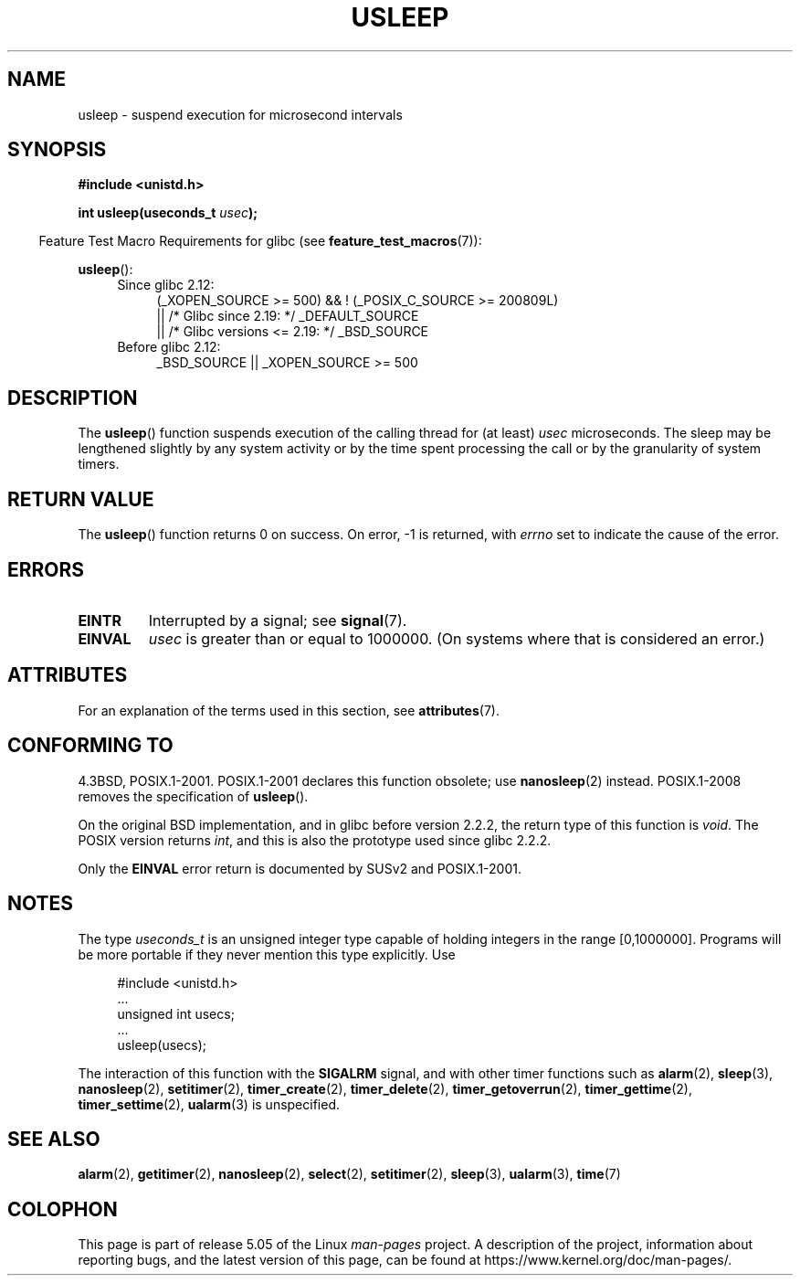 .\" Copyright 1993 David Metcalfe (david@prism.demon.co.uk)
.\"
.\" %%%LICENSE_START(VERBATIM)
.\" Permission is granted to make and distribute verbatim copies of this
.\" manual provided the copyright notice and this permission notice are
.\" preserved on all copies.
.\"
.\" Permission is granted to copy and distribute modified versions of this
.\" manual under the conditions for verbatim copying, provided that the
.\" entire resulting derived work is distributed under the terms of a
.\" permission notice identical to this one.
.\"
.\" Since the Linux kernel and libraries are constantly changing, this
.\" manual page may be incorrect or out-of-date.  The author(s) assume no
.\" responsibility for errors or omissions, or for damages resulting from
.\" the use of the information contained herein.  The author(s) may not
.\" have taken the same level of care in the production of this manual,
.\" which is licensed free of charge, as they might when working
.\" professionally.
.\"
.\" Formatted or processed versions of this manual, if unaccompanied by
.\" the source, must acknowledge the copyright and authors of this work.
.\" %%%LICENSE_END
.\"
.\" References consulted:
.\"     Linux libc source code
.\"     Lewine's _POSIX Programmer's Guide_ (O'Reilly & Associates, 1991)
.\"     386BSD man pages
.\" Modified 1993-07-24 by Rik Faith (faith@cs.unc.edu)
.\" Modified 2001-04-01 by aeb
.\" Modified 2003-07-23 by aeb
.\"
.TH USLEEP 3  2017-09-15 "" "Linux Programmer's Manual"
.SH NAME
usleep \- suspend execution for microsecond intervals
.SH SYNOPSIS
.nf
.B "#include <unistd.h>"
.PP
.BI "int usleep(useconds_t " usec );
.fi
.PP
.in -4n
Feature Test Macro Requirements for glibc (see
.BR feature_test_macros (7)):
.in
.PP
.BR usleep ():
.ad l
.RS 4
.PD 0
.TP 4
Since glibc 2.12:
.nf
(_XOPEN_SOURCE\ >=\ 500) && ! (_POSIX_C_SOURCE\ >=\ 200809L)
    || /* Glibc since 2.19: */ _DEFAULT_SOURCE
    || /* Glibc versions <= 2.19: */ _BSD_SOURCE
.TP 4
.fi
Before glibc 2.12:
_BSD_SOURCE || _XOPEN_SOURCE\ >=\ 500
.\"    || _XOPEN_SOURCE\ &&\ _XOPEN_SOURCE_EXTENDED
.PD
.RE
.ad b
.SH DESCRIPTION
The
.BR usleep ()
function suspends execution of the calling thread for
(at least) \fIusec\fP microseconds.
The sleep may be lengthened slightly
by any system activity or by the time spent processing the call or by the
granularity of system timers.
.SH RETURN VALUE
The
.BR usleep ()
function returns 0 on success.
On error, \-1 is returned, with
.I errno
set to indicate the cause of the error.
.SH ERRORS
.TP
.B EINTR
Interrupted by a signal; see
.BR signal (7).
.TP
.B EINVAL
\fIusec\fP is greater than or equal to 1000000.
(On systems where that is considered an error.)
.SH ATTRIBUTES
For an explanation of the terms used in this section, see
.BR attributes (7).
.TS
allbox;
lb lb lb
l l l.
Interface	Attribute	Value
T{
.BR usleep ()
T}	Thread safety	MT-Safe
.TE
.SH CONFORMING TO
4.3BSD, POSIX.1-2001.
POSIX.1-2001 declares this function obsolete; use
.BR nanosleep (2)
instead.
POSIX.1-2008 removes the specification of
.BR usleep ().
.PP
On the original BSD implementation,
and in glibc before version 2.2.2, the return type of this function is
.IR void .
The POSIX version returns
.IR int ,
and this is also the prototype used since glibc 2.2.2.
.PP
Only the
.B EINVAL
error return is documented by SUSv2 and POSIX.1-2001.
.SH NOTES
The type
.I useconds_t
is an unsigned integer type capable of holding integers
in the range [0,1000000].
Programs will be more portable
if they never mention this type explicitly.
Use
.PP
.in +4n
.EX
#include <unistd.h>
\&...
    unsigned int usecs;
\&...
    usleep(usecs);
.EE
.in
.PP
The interaction of this function with the
.B SIGALRM
signal, and with other timer functions such as
.BR alarm (2),
.BR sleep (3),
.BR nanosleep (2),
.BR setitimer (2),
.BR timer_create (2),
.BR timer_delete (2),
.BR timer_getoverrun (2),
.BR timer_gettime (2),
.BR timer_settime (2),
.BR ualarm (3)
is unspecified.
.SH SEE ALSO
.BR alarm (2),
.BR getitimer (2),
.BR nanosleep (2),
.BR select (2),
.BR setitimer (2),
.BR sleep (3),
.BR ualarm (3),
.BR time (7)
.SH COLOPHON
This page is part of release 5.05 of the Linux
.I man-pages
project.
A description of the project,
information about reporting bugs,
and the latest version of this page,
can be found at
\%https://www.kernel.org/doc/man\-pages/.
